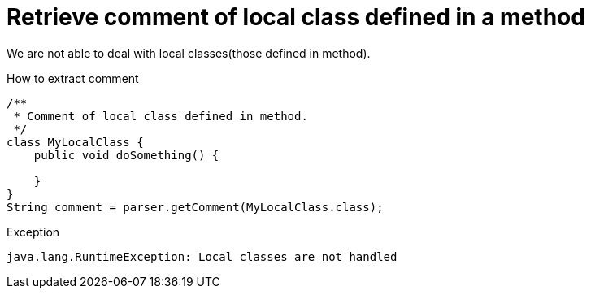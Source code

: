 ifndef::ROOT_PATH[:ROOT_PATH: ../../../..]

[#org_sfvl_doctesting_utils_parsedclassrepositorytest_retrievecomment_retrieve_comment_of_local_class_defined_in_a_method]
= Retrieve comment of local class defined in a method

We are not able to deal with local classes(those defined in method).

[.inline]
.How to extract comment

[source,java,indent=0]
----
                        /**
                         * Comment of local class defined in method.
                         */
                        class MyLocalClass {
                            public void doSomething() {

                            }
                        }
                        String comment = parser.getComment(MyLocalClass.class);

----

[.inline]
.Exception
----
java.lang.RuntimeException: Local classes are not handled
----
++++
<style>
#org_sfvl_doctesting_utils_parsedclassrepositorytest_retrievecomment_retrieve_comment_of_local_class_defined_in_a_method ~ .inline {
   display: inline-block;
   vertical-align: top;
   margin-right: 2em;
}
</style>
++++